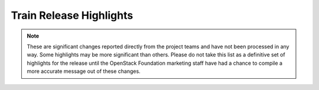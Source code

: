 ========================
Train Release Highlights
========================

.. note::
   These are significant changes reported directly from the project teams and
   have not been processed in any way. Some highlights may be more significant
   than others. Please do not take this list as a definitive set of highlights
   for the release until the OpenStack Foundation marketing staff have had a
   chance to compile a more accurate message out of these changes.

.. serieshighlights::
   :series: train
